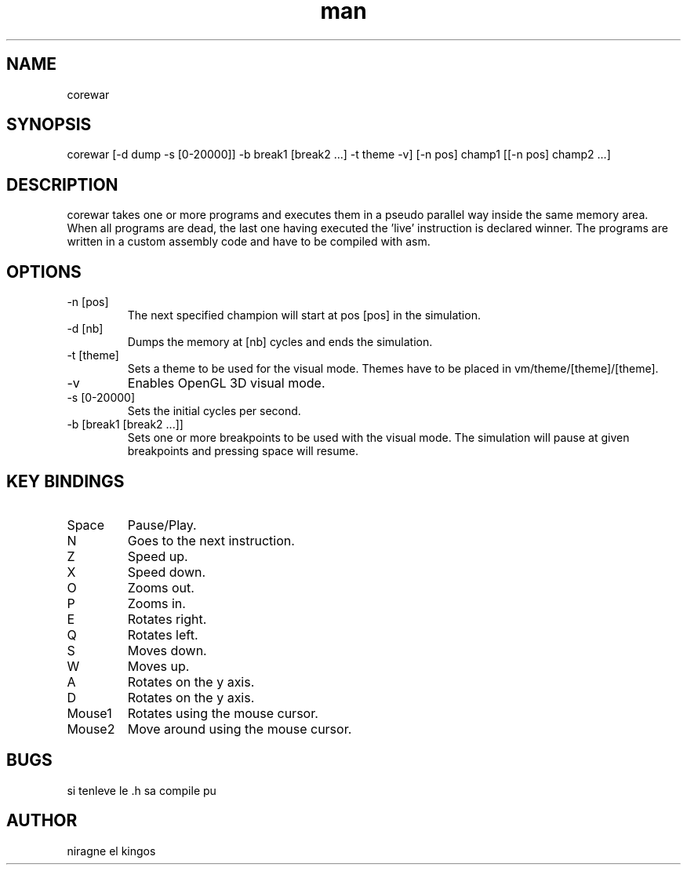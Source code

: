 .TH man 6 "March 14, 2018" "2.1" "corewar man page"
.SH NAME
corewar
.SH SYNOPSIS
corewar [-d dump -s [0-20000]] -b break1 [break2 ...] -t theme -v] [-n pos] champ1 [[-n pos] champ2 ...]
.SH DESCRIPTION
corewar takes one or more programs and executes them in a pseudo parallel way inside the same memory area. When all programs are dead, the last one having executed the 'live' instruction is declared winner. The programs are written in a custom assembly code and have to be compiled with asm.
.SH OPTIONS
.IP "-n [pos]"
The next specified champion will start at pos [pos] in the simulation.
.IP "-d [nb]"
Dumps the memory at [nb] cycles and ends the simulation.
.IP "-t [theme]"
Sets a theme to be used for the visual mode. Themes have to be placed in vm/theme/[theme]/[theme].
.IP "-v"
Enables OpenGL 3D visual mode.
.IP "-s [0-20000]"
Sets the initial cycles per second.
.IP "-b [break1 [break2 ...]]
Sets one or more breakpoints to be used with the visual mode. The simulation will pause at given breakpoints and pressing space will resume.
.SH KEY BINDINGS
.IP "Space"
Pause/Play.
.IP "N"
Goes to the next instruction.
.IP "Z"
Speed up.
.IP "X"
Speed down.
.IP "O"
Zooms out.
.IP "P"
Zooms in.
.IP "E"
Rotates right.
.IP "Q"
Rotates left.
.IP "S"
Moves down.
.IP "W"
Moves up.
.IP "A"
Rotates on the y axis.
.IP "D"
Rotates on the y axis.
.IP "Mouse1"
Rotates using the mouse cursor.
.IP "Mouse2"
Move around using the mouse cursor.
.SH BUGS
si tenleve le .h sa compile pu
.SH AUTHOR
niragne el kingos
